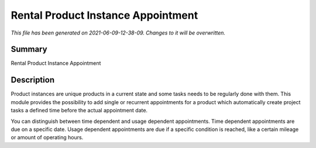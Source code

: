 Rental Product Instance Appointment
====================================================

*This file has been generated on 2021-06-09-12-38-09. Changes to it will be overwritten.*

Summary
-------

Rental Product Instance Appointment

Description
-----------

Product instances are unique products in a current state and some tasks needs to be regularly done with them.
This module provides the possibility to add single or recurrent appointments for a product which automatically
create project tasks a defined time before the actual appointment date.

You can distinguish between time dependent and usage dependent appointments.
Time dependent appointments are due on a specific date.
Usage dependent appointments are due if a specific condition is reached, 
like a certain mileage or amount of operating hours.

